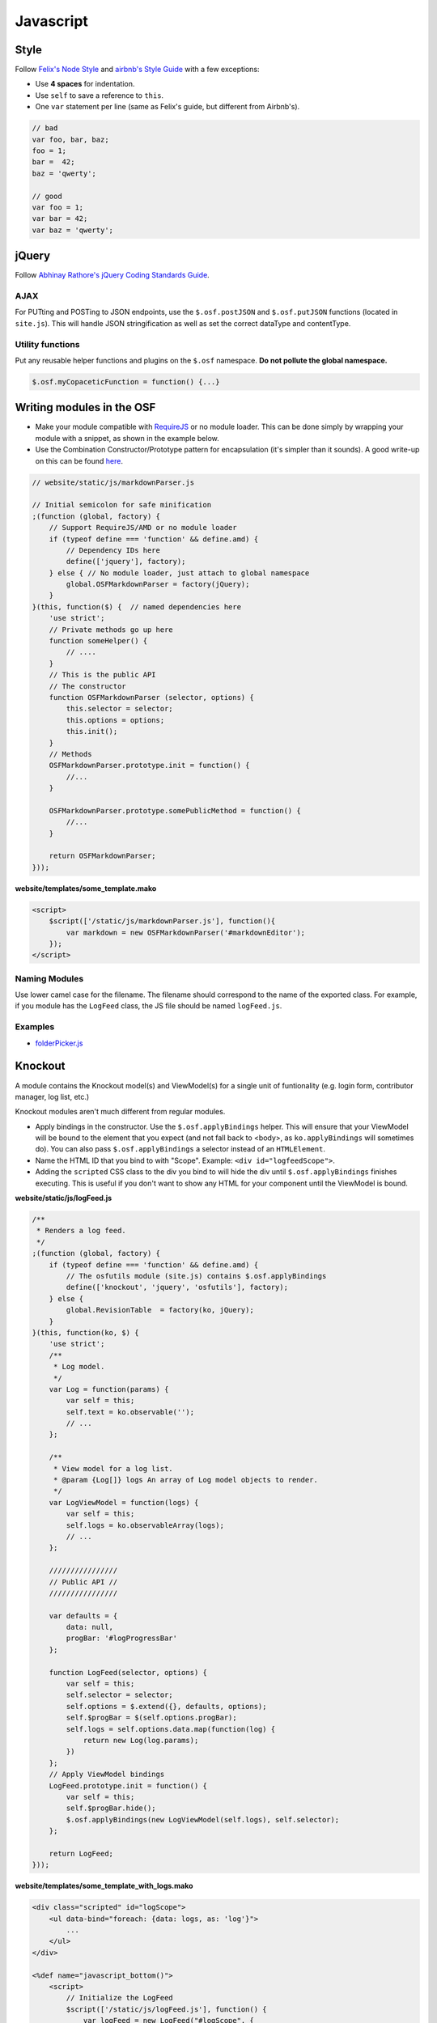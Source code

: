 Javascript
==========

Style
*****

Follow `Felix's Node Style <https://github.com/felixge/node-style-guide>`_ and `airbnb's Style Guide <https://github.com/airbnb/javascript>`_ with a few exceptions:

- Use **4 spaces** for indentation.
- Use ``self`` to save a reference to ``this``.
- One ``var`` statement per line (same as Felix's guide, but different from Airbnb's).


.. code-block:: javascript

    // bad
    var foo, bar, baz;
    foo = 1;
    bar =  42;
    baz = 'qwerty';

    // good
    var foo = 1;
    var bar = 42;
    var baz = 'qwerty';

jQuery
******

Follow `Abhinay Rathore's jQuery Coding Standards Guide <http://lab.abhinayrathore.com/jquery-standards/>`_.


AJAX
----

For PUTting and POSTing to JSON endpoints, use the ``$.osf.postJSON`` and ``$.osf.putJSON`` functions (located in ``site.js``). This will handle JSON stringification as well as set the correct dataType and contentType.


Utility functions
-----------------

Put any reusable helper functions and plugins on the ``$.osf`` namespace. **Do not pollute the global namespace.**

.. code-block:: javascript

    $.osf.myCopaceticFunction = function() {...}

Writing modules in the OSF
**************************

- Make your module compatible with `RequireJS <http://requirejs.org/>`_ or no module loader. This can be done simply by wrapping your module with a snippet, as shown in the example below.
- Use the Combination Constructor/Prototype pattern for encapsulation (it's simpler than it sounds). A good write-up on this can be found `here <http://javascriptissexy.com/oop-in-javascript-what-you-need-to-know/#Encapsulation_in_JavaScript>`_.


.. code-block:: javascript

    // website/static/js/markdownParser.js

    // Initial semicolon for safe minification
    ;(function (global, factory) {
        // Support RequireJS/AMD or no module loader
        if (typeof define === 'function' && define.amd) {
            // Dependency IDs here
            define(['jquery'], factory);
        } else { // No module loader, just attach to global namespace
            global.OSFMarkdownParser = factory(jQuery);
        }
    }(this, function($) {  // named dependencies here
        'use strict';
        // Private methods go up here
        function someHelper() {
            // ....
        }
        // This is the public API
        // The constructor
        function OSFMarkdownParser (selector, options) {
            this.selector = selector;
            this.options = options;
            this.init();
        }
        // Methods
        OSFMarkdownParser.prototype.init = function() {
            //...
        }

        OSFMarkdownParser.prototype.somePublicMethod = function() {
            //...
        }

        return OSFMarkdownParser;
    }));


**website/templates/some_template.mako**

.. code-block:: html

    <script>
        $script(['/static/js/markdownParser.js'], function(){
            var markdown = new OSFMarkdownParser('#markdownEditor');
        });
    </script>

Naming Modules
--------------

Use lower camel case for the filename. The filename should correspond to the name of the exported class. For example, if you module has the ``LogFeed`` class, the JS file should be named ``logFeed.js``.

Examples
--------

- `folderPicker.js <https://github.com/CenterForOpenScience/osf/blob/develop/website/static/js/folderPicker.js>`_


Knockout
********

A module contains the Knockout model(s) and ViewModel(s) for a single unit of funtionality (e.g. login form, contributor manager, log list, etc.)

Knockout modules aren't much different from regular modules.

- Apply bindings in the constructor. Use the ``$.osf.applyBindings`` helper. This will ensure that your ViewModel will be bound to the element that you expect (and not fall back to <body>, as ``ko.applyBindings`` will sometimes do). You can also pass ``$.osf.applyBindings`` a selector instead of an ``HTMLElement``.
- Name the HTML ID that you bind to with "Scope". Example: ``<div id="logfeedScope">``.
- Adding the ``scripted`` CSS class to the div you bind to will hide the div until ``$.osf.applyBindings`` finishes executing. This is useful if you don't want to show any HTML for your component until the ViewModel is bound.


**website/static/js/logFeed.js**

.. code-block:: javascript

    /**
     * Renders a log feed.
     */
    ;(function (global, factory) {
        if (typeof define === 'function' && define.amd) {
            // The osfutils module (site.js) contains $.osf.applyBindings
            define(['knockout', 'jquery', 'osfutils'], factory);
        } else {
            global.RevisionTable  = factory(ko, jQuery);
        }
    }(this, function(ko, $) {
        'use strict';
        /**
         * Log model.
         */
        var Log = function(params) {
            var self = this;
            self.text = ko.observable('');
            // ...
        };

        /**
         * View model for a log list.
         * @param {Log[]} logs An array of Log model objects to render.
         */
        var LogViewModel = function(logs) {
            var self = this;
            self.logs = ko.observableArray(logs);
            // ...
        };

        ////////////////
        // Public API //
        ////////////////

        var defaults = {
            data: null,
            progBar: '#logProgressBar'
        };

        function LogFeed(selector, options) {
            var self = this;
            self.selector = selector;
            self.options = $.extend({}, defaults, options);
            self.$progBar = $(self.options.progBar);
            self.logs = self.options.data.map(function(log) {
                return new Log(log.params);
            })
        };
        // Apply ViewModel bindings
        LogFeed.prototype.init = function() {
            var self = this;
            self.$progBar.hide();
            $.osf.applyBindings(new LogViewModel(self.logs), self.selector);
        };

        return LogFeed;
    }));

**website/templates/some_template_with_logs.mako**


.. code-block:: html

    <div class="scripted" id="logScope">
        <ul data-bind="foreach: {data: logs, as: 'log'}">
            ...
        </ul>
    </div>

    <%def name="javascript_bottom()">
        <script>
            // Initialize the LogFeed
            $script(['/static/js/logFeed.js'], function() {
                var logFeed = new LogFeed("#logScope", {
                    data: // Array of logs...
                });
            });
        </script>
    </%def>

Examples
--------

- `revisions.js <https://github.com/CenterForOpenScience/osf/blob/develop/website/addons/dropbox/static/revisions.js>`_ (small example)
- `Full LogFeed module <https://github.com/CenterForOpenScience/osf/blob/develop/website/static/js/logFeed.js>`_
- `comment.js <https://github.com/CenterForOpenScience/osf/blob/develop/website/static/js/comment.js>`_

Templates
*********

To help you get started on your JS modules, here are some templates that you can copy and paste.

JS Module Template
------------------

.. code-block:: javascript

    /**
     * [description]
     */
    ;(function (global, factory) {
        if (typeof define === 'function' && define.amd) {
            define(['jquery'], factory);
        } else {
            global.MyModule  = factory(jQuery);
        }
    }(this, function($) {
        'use strict';

        function MyModule () {
            // YOUR CODE HERE
        }

        return MyModule;

    }));

Knockout Module Template
------------------------

.. code-block:: javascript

    /**
     * [description]
     */
    ;(function (global, factory) {
        if (typeof define === 'function' && define.amd) {
            define(['knockout', 'jquery', 'osfutils'], factory);
        } else {
            global.MyModule  = factory(ko, jQuery);
        }
    }(this, function(ko, $) {
        'use strict';

        function ViewModel(url) {
            var self = this;
            // YOUR CODE HERE
        }

        function MyModule(selector, url) {
            this.viewModel = new ViewModel(url);
            $.osf.applyBindings(this.viewModel, selector);
        }

        return MyModule;
    }));
